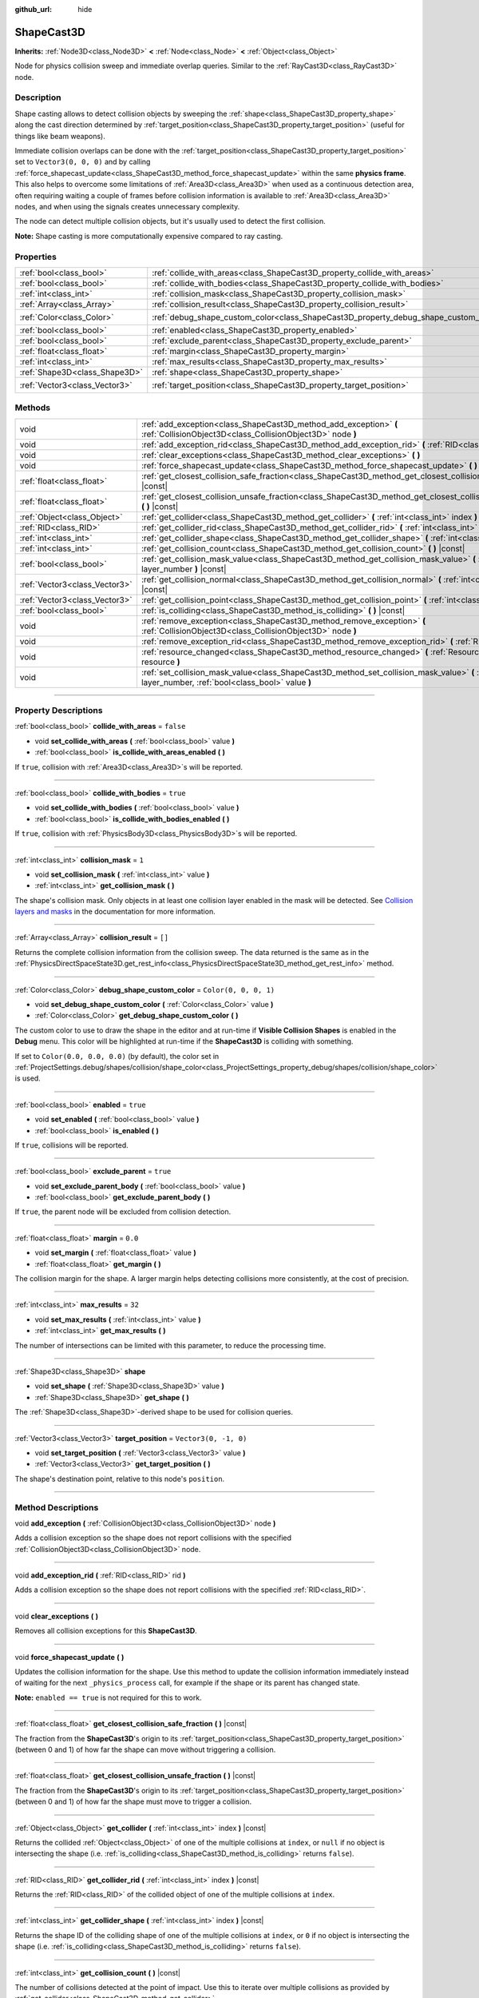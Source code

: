 :github_url: hide

.. DO NOT EDIT THIS FILE!!!
.. Generated automatically from Godot engine sources.
.. Generator: https://github.com/godotengine/godot/tree/4.0/doc/tools/make_rst.py.
.. XML source: https://github.com/godotengine/godot/tree/4.0/doc/classes/ShapeCast3D.xml.

.. _class_ShapeCast3D:

ShapeCast3D
===========

**Inherits:** :ref:`Node3D<class_Node3D>` **<** :ref:`Node<class_Node>` **<** :ref:`Object<class_Object>`

Node for physics collision sweep and immediate overlap queries. Similar to the :ref:`RayCast3D<class_RayCast3D>` node.

.. rst-class:: classref-introduction-group

Description
-----------

Shape casting allows to detect collision objects by sweeping the :ref:`shape<class_ShapeCast3D_property_shape>` along the cast direction determined by :ref:`target_position<class_ShapeCast3D_property_target_position>` (useful for things like beam weapons).

Immediate collision overlaps can be done with the :ref:`target_position<class_ShapeCast3D_property_target_position>` set to ``Vector3(0, 0, 0)`` and by calling :ref:`force_shapecast_update<class_ShapeCast3D_method_force_shapecast_update>` within the same **physics frame**. This also helps to overcome some limitations of :ref:`Area3D<class_Area3D>` when used as a continuous detection area, often requiring waiting a couple of frames before collision information is available to :ref:`Area3D<class_Area3D>` nodes, and when using the signals creates unnecessary complexity.

The node can detect multiple collision objects, but it's usually used to detect the first collision.

\ **Note:** Shape casting is more computationally expensive compared to ray casting.

.. rst-class:: classref-reftable-group

Properties
----------

.. table::
   :widths: auto

   +-------------------------------+--------------------------------------------------------------------------------------+-----------------------+
   | :ref:`bool<class_bool>`       | :ref:`collide_with_areas<class_ShapeCast3D_property_collide_with_areas>`             | ``false``             |
   +-------------------------------+--------------------------------------------------------------------------------------+-----------------------+
   | :ref:`bool<class_bool>`       | :ref:`collide_with_bodies<class_ShapeCast3D_property_collide_with_bodies>`           | ``true``              |
   +-------------------------------+--------------------------------------------------------------------------------------+-----------------------+
   | :ref:`int<class_int>`         | :ref:`collision_mask<class_ShapeCast3D_property_collision_mask>`                     | ``1``                 |
   +-------------------------------+--------------------------------------------------------------------------------------+-----------------------+
   | :ref:`Array<class_Array>`     | :ref:`collision_result<class_ShapeCast3D_property_collision_result>`                 | ``[]``                |
   +-------------------------------+--------------------------------------------------------------------------------------+-----------------------+
   | :ref:`Color<class_Color>`     | :ref:`debug_shape_custom_color<class_ShapeCast3D_property_debug_shape_custom_color>` | ``Color(0, 0, 0, 1)`` |
   +-------------------------------+--------------------------------------------------------------------------------------+-----------------------+
   | :ref:`bool<class_bool>`       | :ref:`enabled<class_ShapeCast3D_property_enabled>`                                   | ``true``              |
   +-------------------------------+--------------------------------------------------------------------------------------+-----------------------+
   | :ref:`bool<class_bool>`       | :ref:`exclude_parent<class_ShapeCast3D_property_exclude_parent>`                     | ``true``              |
   +-------------------------------+--------------------------------------------------------------------------------------+-----------------------+
   | :ref:`float<class_float>`     | :ref:`margin<class_ShapeCast3D_property_margin>`                                     | ``0.0``               |
   +-------------------------------+--------------------------------------------------------------------------------------+-----------------------+
   | :ref:`int<class_int>`         | :ref:`max_results<class_ShapeCast3D_property_max_results>`                           | ``32``                |
   +-------------------------------+--------------------------------------------------------------------------------------+-----------------------+
   | :ref:`Shape3D<class_Shape3D>` | :ref:`shape<class_ShapeCast3D_property_shape>`                                       |                       |
   +-------------------------------+--------------------------------------------------------------------------------------+-----------------------+
   | :ref:`Vector3<class_Vector3>` | :ref:`target_position<class_ShapeCast3D_property_target_position>`                   | ``Vector3(0, -1, 0)`` |
   +-------------------------------+--------------------------------------------------------------------------------------+-----------------------+

.. rst-class:: classref-reftable-group

Methods
-------

.. table::
   :widths: auto

   +-------------------------------+------------------------------------------------------------------------------------------------------------------------------------------------------------------+
   | void                          | :ref:`add_exception<class_ShapeCast3D_method_add_exception>` **(** :ref:`CollisionObject3D<class_CollisionObject3D>` node **)**                                  |
   +-------------------------------+------------------------------------------------------------------------------------------------------------------------------------------------------------------+
   | void                          | :ref:`add_exception_rid<class_ShapeCast3D_method_add_exception_rid>` **(** :ref:`RID<class_RID>` rid **)**                                                       |
   +-------------------------------+------------------------------------------------------------------------------------------------------------------------------------------------------------------+
   | void                          | :ref:`clear_exceptions<class_ShapeCast3D_method_clear_exceptions>` **(** **)**                                                                                   |
   +-------------------------------+------------------------------------------------------------------------------------------------------------------------------------------------------------------+
   | void                          | :ref:`force_shapecast_update<class_ShapeCast3D_method_force_shapecast_update>` **(** **)**                                                                       |
   +-------------------------------+------------------------------------------------------------------------------------------------------------------------------------------------------------------+
   | :ref:`float<class_float>`     | :ref:`get_closest_collision_safe_fraction<class_ShapeCast3D_method_get_closest_collision_safe_fraction>` **(** **)** |const|                                     |
   +-------------------------------+------------------------------------------------------------------------------------------------------------------------------------------------------------------+
   | :ref:`float<class_float>`     | :ref:`get_closest_collision_unsafe_fraction<class_ShapeCast3D_method_get_closest_collision_unsafe_fraction>` **(** **)** |const|                                 |
   +-------------------------------+------------------------------------------------------------------------------------------------------------------------------------------------------------------+
   | :ref:`Object<class_Object>`   | :ref:`get_collider<class_ShapeCast3D_method_get_collider>` **(** :ref:`int<class_int>` index **)** |const|                                                       |
   +-------------------------------+------------------------------------------------------------------------------------------------------------------------------------------------------------------+
   | :ref:`RID<class_RID>`         | :ref:`get_collider_rid<class_ShapeCast3D_method_get_collider_rid>` **(** :ref:`int<class_int>` index **)** |const|                                               |
   +-------------------------------+------------------------------------------------------------------------------------------------------------------------------------------------------------------+
   | :ref:`int<class_int>`         | :ref:`get_collider_shape<class_ShapeCast3D_method_get_collider_shape>` **(** :ref:`int<class_int>` index **)** |const|                                           |
   +-------------------------------+------------------------------------------------------------------------------------------------------------------------------------------------------------------+
   | :ref:`int<class_int>`         | :ref:`get_collision_count<class_ShapeCast3D_method_get_collision_count>` **(** **)** |const|                                                                     |
   +-------------------------------+------------------------------------------------------------------------------------------------------------------------------------------------------------------+
   | :ref:`bool<class_bool>`       | :ref:`get_collision_mask_value<class_ShapeCast3D_method_get_collision_mask_value>` **(** :ref:`int<class_int>` layer_number **)** |const|                        |
   +-------------------------------+------------------------------------------------------------------------------------------------------------------------------------------------------------------+
   | :ref:`Vector3<class_Vector3>` | :ref:`get_collision_normal<class_ShapeCast3D_method_get_collision_normal>` **(** :ref:`int<class_int>` index **)** |const|                                       |
   +-------------------------------+------------------------------------------------------------------------------------------------------------------------------------------------------------------+
   | :ref:`Vector3<class_Vector3>` | :ref:`get_collision_point<class_ShapeCast3D_method_get_collision_point>` **(** :ref:`int<class_int>` index **)** |const|                                         |
   +-------------------------------+------------------------------------------------------------------------------------------------------------------------------------------------------------------+
   | :ref:`bool<class_bool>`       | :ref:`is_colliding<class_ShapeCast3D_method_is_colliding>` **(** **)** |const|                                                                                   |
   +-------------------------------+------------------------------------------------------------------------------------------------------------------------------------------------------------------+
   | void                          | :ref:`remove_exception<class_ShapeCast3D_method_remove_exception>` **(** :ref:`CollisionObject3D<class_CollisionObject3D>` node **)**                            |
   +-------------------------------+------------------------------------------------------------------------------------------------------------------------------------------------------------------+
   | void                          | :ref:`remove_exception_rid<class_ShapeCast3D_method_remove_exception_rid>` **(** :ref:`RID<class_RID>` rid **)**                                                 |
   +-------------------------------+------------------------------------------------------------------------------------------------------------------------------------------------------------------+
   | void                          | :ref:`resource_changed<class_ShapeCast3D_method_resource_changed>` **(** :ref:`Resource<class_Resource>` resource **)**                                          |
   +-------------------------------+------------------------------------------------------------------------------------------------------------------------------------------------------------------+
   | void                          | :ref:`set_collision_mask_value<class_ShapeCast3D_method_set_collision_mask_value>` **(** :ref:`int<class_int>` layer_number, :ref:`bool<class_bool>` value **)** |
   +-------------------------------+------------------------------------------------------------------------------------------------------------------------------------------------------------------+

.. rst-class:: classref-section-separator

----

.. rst-class:: classref-descriptions-group

Property Descriptions
---------------------

.. _class_ShapeCast3D_property_collide_with_areas:

.. rst-class:: classref-property

:ref:`bool<class_bool>` **collide_with_areas** = ``false``

.. rst-class:: classref-property-setget

- void **set_collide_with_areas** **(** :ref:`bool<class_bool>` value **)**
- :ref:`bool<class_bool>` **is_collide_with_areas_enabled** **(** **)**

If ``true``, collision with :ref:`Area3D<class_Area3D>`\ s will be reported.

.. rst-class:: classref-item-separator

----

.. _class_ShapeCast3D_property_collide_with_bodies:

.. rst-class:: classref-property

:ref:`bool<class_bool>` **collide_with_bodies** = ``true``

.. rst-class:: classref-property-setget

- void **set_collide_with_bodies** **(** :ref:`bool<class_bool>` value **)**
- :ref:`bool<class_bool>` **is_collide_with_bodies_enabled** **(** **)**

If ``true``, collision with :ref:`PhysicsBody3D<class_PhysicsBody3D>`\ s will be reported.

.. rst-class:: classref-item-separator

----

.. _class_ShapeCast3D_property_collision_mask:

.. rst-class:: classref-property

:ref:`int<class_int>` **collision_mask** = ``1``

.. rst-class:: classref-property-setget

- void **set_collision_mask** **(** :ref:`int<class_int>` value **)**
- :ref:`int<class_int>` **get_collision_mask** **(** **)**

The shape's collision mask. Only objects in at least one collision layer enabled in the mask will be detected. See `Collision layers and masks <../tutorials/physics/physics_introduction.html#collision-layers-and-masks>`__ in the documentation for more information.

.. rst-class:: classref-item-separator

----

.. _class_ShapeCast3D_property_collision_result:

.. rst-class:: classref-property

:ref:`Array<class_Array>` **collision_result** = ``[]``

Returns the complete collision information from the collision sweep. The data returned is the same as in the :ref:`PhysicsDirectSpaceState3D.get_rest_info<class_PhysicsDirectSpaceState3D_method_get_rest_info>` method.

.. rst-class:: classref-item-separator

----

.. _class_ShapeCast3D_property_debug_shape_custom_color:

.. rst-class:: classref-property

:ref:`Color<class_Color>` **debug_shape_custom_color** = ``Color(0, 0, 0, 1)``

.. rst-class:: classref-property-setget

- void **set_debug_shape_custom_color** **(** :ref:`Color<class_Color>` value **)**
- :ref:`Color<class_Color>` **get_debug_shape_custom_color** **(** **)**

The custom color to use to draw the shape in the editor and at run-time if **Visible Collision Shapes** is enabled in the **Debug** menu. This color will be highlighted at run-time if the **ShapeCast3D** is colliding with something.

If set to ``Color(0.0, 0.0, 0.0)`` (by default), the color set in :ref:`ProjectSettings.debug/shapes/collision/shape_color<class_ProjectSettings_property_debug/shapes/collision/shape_color>` is used.

.. rst-class:: classref-item-separator

----

.. _class_ShapeCast3D_property_enabled:

.. rst-class:: classref-property

:ref:`bool<class_bool>` **enabled** = ``true``

.. rst-class:: classref-property-setget

- void **set_enabled** **(** :ref:`bool<class_bool>` value **)**
- :ref:`bool<class_bool>` **is_enabled** **(** **)**

If ``true``, collisions will be reported.

.. rst-class:: classref-item-separator

----

.. _class_ShapeCast3D_property_exclude_parent:

.. rst-class:: classref-property

:ref:`bool<class_bool>` **exclude_parent** = ``true``

.. rst-class:: classref-property-setget

- void **set_exclude_parent_body** **(** :ref:`bool<class_bool>` value **)**
- :ref:`bool<class_bool>` **get_exclude_parent_body** **(** **)**

If ``true``, the parent node will be excluded from collision detection.

.. rst-class:: classref-item-separator

----

.. _class_ShapeCast3D_property_margin:

.. rst-class:: classref-property

:ref:`float<class_float>` **margin** = ``0.0``

.. rst-class:: classref-property-setget

- void **set_margin** **(** :ref:`float<class_float>` value **)**
- :ref:`float<class_float>` **get_margin** **(** **)**

The collision margin for the shape. A larger margin helps detecting collisions more consistently, at the cost of precision.

.. rst-class:: classref-item-separator

----

.. _class_ShapeCast3D_property_max_results:

.. rst-class:: classref-property

:ref:`int<class_int>` **max_results** = ``32``

.. rst-class:: classref-property-setget

- void **set_max_results** **(** :ref:`int<class_int>` value **)**
- :ref:`int<class_int>` **get_max_results** **(** **)**

The number of intersections can be limited with this parameter, to reduce the processing time.

.. rst-class:: classref-item-separator

----

.. _class_ShapeCast3D_property_shape:

.. rst-class:: classref-property

:ref:`Shape3D<class_Shape3D>` **shape**

.. rst-class:: classref-property-setget

- void **set_shape** **(** :ref:`Shape3D<class_Shape3D>` value **)**
- :ref:`Shape3D<class_Shape3D>` **get_shape** **(** **)**

The :ref:`Shape3D<class_Shape3D>`-derived shape to be used for collision queries.

.. rst-class:: classref-item-separator

----

.. _class_ShapeCast3D_property_target_position:

.. rst-class:: classref-property

:ref:`Vector3<class_Vector3>` **target_position** = ``Vector3(0, -1, 0)``

.. rst-class:: classref-property-setget

- void **set_target_position** **(** :ref:`Vector3<class_Vector3>` value **)**
- :ref:`Vector3<class_Vector3>` **get_target_position** **(** **)**

The shape's destination point, relative to this node's ``position``.

.. rst-class:: classref-section-separator

----

.. rst-class:: classref-descriptions-group

Method Descriptions
-------------------

.. _class_ShapeCast3D_method_add_exception:

.. rst-class:: classref-method

void **add_exception** **(** :ref:`CollisionObject3D<class_CollisionObject3D>` node **)**

Adds a collision exception so the shape does not report collisions with the specified :ref:`CollisionObject3D<class_CollisionObject3D>` node.

.. rst-class:: classref-item-separator

----

.. _class_ShapeCast3D_method_add_exception_rid:

.. rst-class:: classref-method

void **add_exception_rid** **(** :ref:`RID<class_RID>` rid **)**

Adds a collision exception so the shape does not report collisions with the specified :ref:`RID<class_RID>`.

.. rst-class:: classref-item-separator

----

.. _class_ShapeCast3D_method_clear_exceptions:

.. rst-class:: classref-method

void **clear_exceptions** **(** **)**

Removes all collision exceptions for this **ShapeCast3D**.

.. rst-class:: classref-item-separator

----

.. _class_ShapeCast3D_method_force_shapecast_update:

.. rst-class:: classref-method

void **force_shapecast_update** **(** **)**

Updates the collision information for the shape. Use this method to update the collision information immediately instead of waiting for the next ``_physics_process`` call, for example if the shape or its parent has changed state.

\ **Note:** ``enabled == true`` is not required for this to work.

.. rst-class:: classref-item-separator

----

.. _class_ShapeCast3D_method_get_closest_collision_safe_fraction:

.. rst-class:: classref-method

:ref:`float<class_float>` **get_closest_collision_safe_fraction** **(** **)** |const|

The fraction from the **ShapeCast3D**'s origin to its :ref:`target_position<class_ShapeCast3D_property_target_position>` (between 0 and 1) of how far the shape can move without triggering a collision.

.. rst-class:: classref-item-separator

----

.. _class_ShapeCast3D_method_get_closest_collision_unsafe_fraction:

.. rst-class:: classref-method

:ref:`float<class_float>` **get_closest_collision_unsafe_fraction** **(** **)** |const|

The fraction from the **ShapeCast3D**'s origin to its :ref:`target_position<class_ShapeCast3D_property_target_position>` (between 0 and 1) of how far the shape must move to trigger a collision.

.. rst-class:: classref-item-separator

----

.. _class_ShapeCast3D_method_get_collider:

.. rst-class:: classref-method

:ref:`Object<class_Object>` **get_collider** **(** :ref:`int<class_int>` index **)** |const|

Returns the collided :ref:`Object<class_Object>` of one of the multiple collisions at ``index``, or ``null`` if no object is intersecting the shape (i.e. :ref:`is_colliding<class_ShapeCast3D_method_is_colliding>` returns ``false``).

.. rst-class:: classref-item-separator

----

.. _class_ShapeCast3D_method_get_collider_rid:

.. rst-class:: classref-method

:ref:`RID<class_RID>` **get_collider_rid** **(** :ref:`int<class_int>` index **)** |const|

Returns the :ref:`RID<class_RID>` of the collided object of one of the multiple collisions at ``index``.

.. rst-class:: classref-item-separator

----

.. _class_ShapeCast3D_method_get_collider_shape:

.. rst-class:: classref-method

:ref:`int<class_int>` **get_collider_shape** **(** :ref:`int<class_int>` index **)** |const|

Returns the shape ID of the colliding shape of one of the multiple collisions at ``index``, or ``0`` if no object is intersecting the shape (i.e. :ref:`is_colliding<class_ShapeCast3D_method_is_colliding>` returns ``false``).

.. rst-class:: classref-item-separator

----

.. _class_ShapeCast3D_method_get_collision_count:

.. rst-class:: classref-method

:ref:`int<class_int>` **get_collision_count** **(** **)** |const|

The number of collisions detected at the point of impact. Use this to iterate over multiple collisions as provided by :ref:`get_collider<class_ShapeCast3D_method_get_collider>`, :ref:`get_collider_shape<class_ShapeCast3D_method_get_collider_shape>`, :ref:`get_collision_point<class_ShapeCast3D_method_get_collision_point>`, and :ref:`get_collision_normal<class_ShapeCast3D_method_get_collision_normal>` methods.

.. rst-class:: classref-item-separator

----

.. _class_ShapeCast3D_method_get_collision_mask_value:

.. rst-class:: classref-method

:ref:`bool<class_bool>` **get_collision_mask_value** **(** :ref:`int<class_int>` layer_number **)** |const|

Returns whether or not the specified layer of the :ref:`collision_mask<class_ShapeCast3D_property_collision_mask>` is enabled, given a ``layer_number`` between 1 and 32.

.. rst-class:: classref-item-separator

----

.. _class_ShapeCast3D_method_get_collision_normal:

.. rst-class:: classref-method

:ref:`Vector3<class_Vector3>` **get_collision_normal** **(** :ref:`int<class_int>` index **)** |const|

Returns the normal of one of the multiple collisions at ``index`` of the intersecting object.

.. rst-class:: classref-item-separator

----

.. _class_ShapeCast3D_method_get_collision_point:

.. rst-class:: classref-method

:ref:`Vector3<class_Vector3>` **get_collision_point** **(** :ref:`int<class_int>` index **)** |const|

Returns the collision point of one of the multiple collisions at ``index`` where the shape intersects the colliding object.

\ **Note:** this point is in the **global** coordinate system.

.. rst-class:: classref-item-separator

----

.. _class_ShapeCast3D_method_is_colliding:

.. rst-class:: classref-method

:ref:`bool<class_bool>` **is_colliding** **(** **)** |const|

Returns whether any object is intersecting with the shape's vector (considering the vector length).

.. rst-class:: classref-item-separator

----

.. _class_ShapeCast3D_method_remove_exception:

.. rst-class:: classref-method

void **remove_exception** **(** :ref:`CollisionObject3D<class_CollisionObject3D>` node **)**

Removes a collision exception so the shape does report collisions with the specified :ref:`CollisionObject3D<class_CollisionObject3D>` node.

.. rst-class:: classref-item-separator

----

.. _class_ShapeCast3D_method_remove_exception_rid:

.. rst-class:: classref-method

void **remove_exception_rid** **(** :ref:`RID<class_RID>` rid **)**

Removes a collision exception so the shape does report collisions with the specified :ref:`RID<class_RID>`.

.. rst-class:: classref-item-separator

----

.. _class_ShapeCast3D_method_resource_changed:

.. rst-class:: classref-method

void **resource_changed** **(** :ref:`Resource<class_Resource>` resource **)**

This method is used internally to update the debug gizmo in the editor. Any code placed in this function will be called whenever the :ref:`shape<class_ShapeCast3D_property_shape>` resource is modified.

.. rst-class:: classref-item-separator

----

.. _class_ShapeCast3D_method_set_collision_mask_value:

.. rst-class:: classref-method

void **set_collision_mask_value** **(** :ref:`int<class_int>` layer_number, :ref:`bool<class_bool>` value **)**

Based on ``value``, enables or disables the specified layer in the :ref:`collision_mask<class_ShapeCast3D_property_collision_mask>`, given a ``layer_number`` between 1 and 32.

.. |virtual| replace:: :abbr:`virtual (This method should typically be overridden by the user to have any effect.)`
.. |const| replace:: :abbr:`const (This method has no side effects. It doesn't modify any of the instance's member variables.)`
.. |vararg| replace:: :abbr:`vararg (This method accepts any number of arguments after the ones described here.)`
.. |constructor| replace:: :abbr:`constructor (This method is used to construct a type.)`
.. |static| replace:: :abbr:`static (This method doesn't need an instance to be called, so it can be called directly using the class name.)`
.. |operator| replace:: :abbr:`operator (This method describes a valid operator to use with this type as left-hand operand.)`
